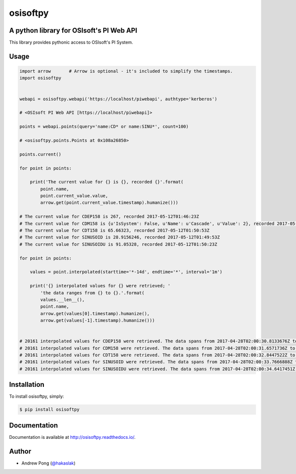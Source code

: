 osisoftpy
=========

A python library for OSIsoft's PI Web API
-----------------------------------------

.. image:: https://circleci.com/gh/dstcontrols/osisoftpy/tree/master.svg?style=shield&circle-token=07ae288c282e68695dce08f01f4ffeea36ee9405
   :target: https://circleci.com/gh/dstcontrols/osisoftpy/tree/master
   :alt: Circle CI code test status

.. image:: https://travis-ci.org/dstcontrols/osisoftpy.svg?branch=master
   :target: https://travis-ci.org/dstcontrols/osisoftpy
   :alt: Travis CI code test status

.. image:: https://ci.appveyor.com/api/projects/status/ugkm40a5ry81tjgt/branch/master?svg=true
   :target: https://ci.appveyor.com/project/awp/osisoftpy
   :alt: AppVeyor CI code test status

.. image:: https://codeclimate.com/github/dstcontrols/osisoftpy.svg
   :target: https://codeclimate.com/github/dstcontrols/osisoftpy
   :alt: Code Climate rating

.. image:: https://codecov.io/gh/dstcontrols/osisoftpy/branch/master/graph/badge.svg
   :target: https://codecov.io/gh/dstcontrols/osisoftpy
   :alt: Codecov Coverage Report

.. image:: https://readthedocs.org/projects/osisoftpy/badge/?version=master
   :target: http://osisoftpy.readthedocs.io/en/master/?badge=master
   :alt: Documentation status


This library provides pythonic access to OSIsoft's PI System.

Usage
-----

.. code-block:: python

   import arrow       # Arrow is optional - it's included to simplify the timestamps.
   import osisoftpy


   webapi = osisoftpy.webapi('https://localhost/piwebapi', authtype='kerberos')

   # <OSIsoft PI Web API [https://localhost/piwebapi]>

   points = webapi.points(query='name:CD* or name:SINU*', count=100)

   # <osisoftpy.points.Points at 0x108a26850>

   points.current()

   for point in points:

       print('The current value for {} is {}, recorded {}'.format(
           point.name,
           point.current_value.value,
           arrow.get(point.current_value.timestamp).humanize()))

   # The current value for CDEP158 is 267, recorded 2017-05-12T01:46:23Z
   # The current value for CDM158 is {u'IsSystem': False, u'Name': u'Cascade', u'Value': 2}, recorded 2017-05-12T01:51:53Z
   # The current value for CDT158 is 65.66323, recorded 2017-05-12T01:50:53Z
   # The current value for SINUSOID is 28.9156246, recorded 2017-05-12T01:49:53Z
   # The current value for SINUSOIDU is 91.05328, recorded 2017-05-12T01:50:23Z

   for point in points:

       values = point.interpolated(starttime='*-14d', endtime='*', interval='1m')

       print('{} interpolated values for {} were retrieved; '
           'the data ranges from {} to {}.'.format(
           values.__len__(),
           point.name,
           arrow.get(values[0].timestamp).humanize(),
           arrow.get(values[-1].timestamp).humanize()))


   # 20161 interpolated values for CDEP158 were retrieved. The data spans from 2017-04-28T02:00:30.8133676Z to 2017-05-12T02:00:30.8133676Z
   # 20161 interpolated values for CDM158 were retrieved. The data spans from 2017-04-28T02:00:31.6571736Z to 2017-05-12T02:00:31.6571736Z
   # 20161 interpolated values for CDT158 were retrieved. The data spans from 2017-04-28T02:00:32.8447522Z to 2017-05-12T02:00:32.8447522Z
   # 20161 interpolated values for SINUSOID were retrieved. The data spans from 2017-04-28T02:00:33.7666888Z to 2017-05-12T02:00:33.7666888Z
   # 20161 interpolated values for SINUSOIDU were retrieved. The data spans from 2017-04-28T02:00:34.6417451Z to 2017-05-12T02:00:34.6417451Z

Installation
------------

To install osisoftpy, simply:

.. code-block:: bash

    $ pip install osisoftpy

Documentation
-------------

Documentation is available at http://osisoftpy.readthedocs.io/.

Author
------

-  Andrew Pong (`@hakaslak <http://twitter.com/hakaslak>`_)